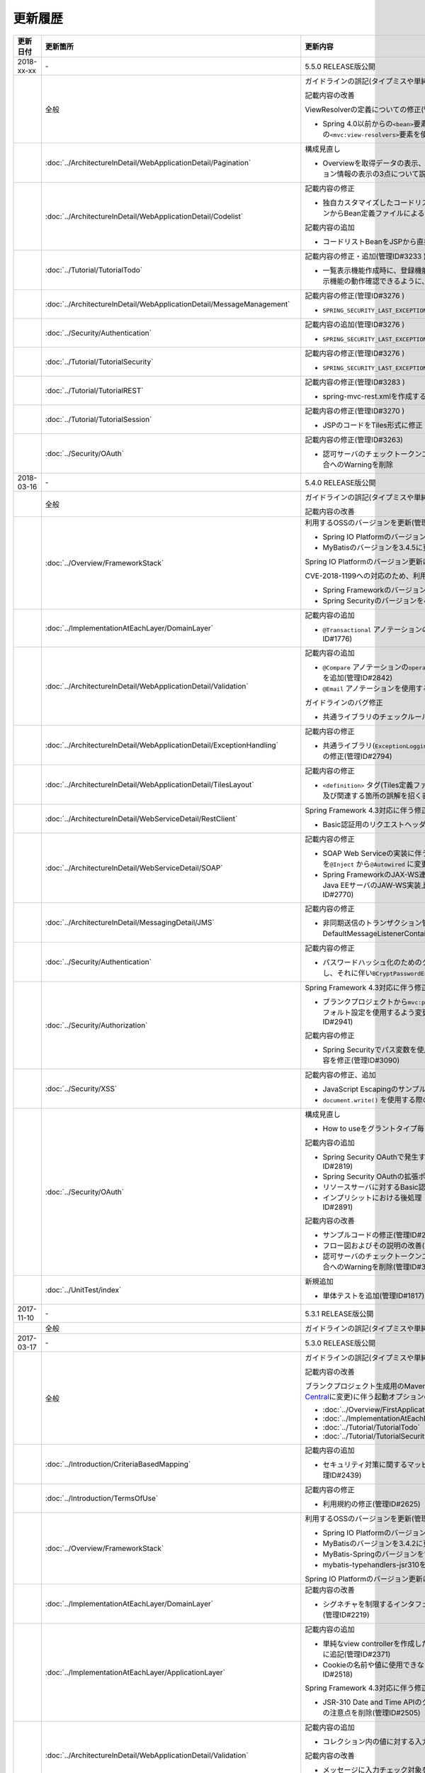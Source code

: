 更新履歴
================================================================================

.. tabularcolumns:: |p{0.15\linewidth}|p{0.25\linewidth}|p{0.60\linewidth}|
.. list-table::
    :header-rows: 1
    :widths: 15 25 60

    * - 更新日付
      - 更新箇所
      - 更新内容
    
    * - 2018-xx-xx
      - \-
      - 5.5.0 RELEASE版公開

    * -
      - 全般
      - ガイドラインの誤記(タイプミスや単純な記述ミスなど)の修正

        記載内容の改善
        
        ViewResolverの定義についての修正(管理ID#3197)

        * Spring 4.0以前からの\ ``<bean>``\要素を使用した定義方法を削除し、Spring 4.1以降の\ ``<mvc:view-resolvers>``\要素を使用した定義方法のみ解説するよう変更

    * -
      - :doc:`../ArchitectureInDetail/WebApplicationDetail/Pagination`
      - 構成見直し

        * Overviewを取得データの表示、ページネーションリンクの表示、ページネーション情報の表示の3点について説明するように変更(管理ID#3218)
      
    * -
      - :doc:`../ArchitectureInDetail/WebApplicationDetail/Codelist`
      - 記載内容の修正

        * 独自カスタマイズしたコードリストのBean定義方法を、コンポーネントスキャンからBean定義ファイルによる定義に変更(管理ID#3175 )
        
        記載内容の追加

        * コードリストBeanをJSPから直接参照する方法を追加(管理ID#3246 )

    * -
      - :doc:`../Tutorial/TutorialTodo`
      - 記載内容の修正・追加(管理ID#3233 )

        * 一覧表示機能作成時に、登録機能の一部を作成していた部分を変更し、一覧表示機能の動作確認できるように、コード例を追加
        
    * -
      - :doc:`../ArchitectureInDetail/WebApplicationDetail/MessageManagement`
      - 記載内容の修正(管理ID#3276 )

        * \ ``SPRING_SECURITY_LAST_EXCEPTION`` \ が格納されるスコープの誤記を修正
    
    * -
      - :doc:`../Security/Authentication`
      - 記載内容の追加(管理ID#3276 )

        * \ ``SPRING_SECURITY_LAST_EXCEPTION`` \ が格納されるスコープの説明を追加
    
    * -
      - :doc:`../Tutorial/TutorialSecurity`
      - 記載内容の修正(管理ID#3276 )

        * \ ``SPRING_SECURITY_LAST_EXCEPTION`` \ が格納されるスコープの誤記を修正

    * -
      - :doc:`../Tutorial/TutorialREST`
      - 記載内容の修正(管理ID#3283 )

        * spring-mvc-rest.xmlを作成する方法の説明を変更

    * -
      - :doc:`../Tutorial/TutorialSession`
      - 記載内容の修正(管理ID#3270 )

        * \ JSPのコードをTiles形式に修正

    * -
      - :doc:`../Security/OAuth`
      - 記載内容の修正(管理ID#3263)

        * 認可サーバのチェックトークンエンドポイントのURL設定が反映されない不具合へのWarningを削除

    * - 2018-03-16
      - \-
      - 5.4.0 RELEASE版公開

    * -
      - 全般
      - ガイドラインの誤記(タイプミスや単純な記述ミスなど)の修正

        記載内容の改善

    * - 
      - :doc:`../Overview/FrameworkStack`
      - 利用するOSSのバージョンを更新(管理ID#3061)

        * Spring IO PlatformのバージョンをBrussels-SR5に更新
        * MyBatisのバージョンを3.4.5に更新

        Spring IO Platformのバージョン更新に伴い利用するOSSのバージョンを更新

        CVE-2018-1199への対応のため、利用するOSSのバージョンを更新(管理ID#3300)
        
        * Spring Frameworkのバージョンを4.3.14に更新
        * Spring Securityのバージョンを4.2.4に更新

    * -
      - :doc:`../ImplementationAtEachLayer/DomainLayer`
      - 記載内容の追加

        * \ ``@Transactional`` \アノテーションの\ ``timeout`` \属性に関する記載を追加(管理ID#1776)

    * -
      - :doc:`../ArchitectureInDetail/WebApplicationDetail/Validation`
      - 記載内容の追加

        * \ ``@Compare`` \アノテーションの\ ``operator`` \属性に新たに追加された\ ``NOT_EQUAL`` \の説明を追加(管理ID#2842)

        * \ ``@Email`` \アノテーションを使用する際の注意事項を追加(管理ID#2930)

        ガイドラインのバグ修正

        * 共通ライブラリのチェックルールの拡張方法の実装例を修正(管理ID#2822)

    * -
      - :doc:`../ArchitectureInDetail/WebApplicationDetail/ExceptionHandling`
      - 記載内容の修正

        * 共通ライブラリ(\ ``ExceptionLoggingFilter`` \)の変更に伴う修正、及び既存の誤記の修正(管理ID#2794)

    * -
      - :doc:`../ArchitectureInDetail/WebApplicationDetail/TilesLayout`
      - 記載内容の修正

        * \ ``<definition>`` \タグ(Tiles定義ファイル)の\ ``name`` \属性のマッチングに関する説明、及び関連する箇所の誤解を招く表現を修正(管理ID#2717)

    * -
      - :doc:`../ArchitectureInDetail/WebServiceDetail/RestClient`
      - Spring Framework 4.3対応に伴う修正

        * Basic認証用のリクエストヘッダの設定に関する記載を変更(管理ID#2742)

    * -
      - :doc:`../ArchitectureInDetail/WebServiceDetail/SOAP`
      - 記載内容の修正

        * SOAP Web Serviceの実装に伴うインジェクションで使用するアノテーションを\ ``@Inject`` \から\ ``@Autowired`` \に変更(管理ID#2763)
        * Spring FrameworkのJAX-WS連携機能についての誤記修正と、SOAPサーバがJava EEサーバのJAW-WS実装上で動作することに伴なう注意事項の追記(管理ID#2770)

    * - 
      - :doc:`../ArchitectureInDetail/MessagingDetail/JMS`
      - 記載内容の修正

        * 非同期送信のトランザクション管理はChainedTransactionManagerではなくDefaultMessageListenerContainerで行うよう記述を修正(管理ID#2814)

    * -
      - :doc:`../Security/Authentication`
      - 記載内容の修正

        * パスワードハッシュ化のためのクラス（\ ``Pbkdf2PasswordEncoder``\ ）の説明を追記し、それに伴い\ ``BCryptPasswordEncoder``\を推奨する記述を削除(管理ID#3011)

    * -
      - :doc:`../Security/Authorization`
      - Spring Framework 4.3対応に伴う修正

        * ブランクプロジェクトから\ ``mvc:path-matching`` \の定義を削除しSpring MVCのデフォルト設定を使用するよう変更したことに伴う記載内容の修正(管理ID#2941)

        記載内容の修正

        * Spring Securityでパス変数を使用するアクセスポリシーの定義に関する記載内容を修正(管理ID#3090)

    * - 
      - :doc:`../Security/XSS`
      - 記載内容の修正、追加

        * JavaScript Escapingのサンプルソースを修正(管理ID#2531)
        * \ ``document.write()`` \を使用する際の注意事項を追加(管理ID#2531)

    * -
      - :doc:`../Security/OAuth`
      - 構成見直し

        * How to useをグラントタイプ毎に説明する章構成に変更(管理ID#2818)

        記載内容の追加

        * Spring Security OAuthで発生する例外の一覧とハンドリング方法の追加(管理ID#2819)

        * Spring Security OAuthの拡張ポイントについての説明を追加(管理ID#2820)

        * リソースサーバに対するBasic認証設定方法の追加(管理ID#2891)

        * インプリシットにおける後処理（アクセストークンクリア）の追加(管理ID#2891)

        記載内容の改善

        * サンプルコードの修正(管理ID#2891)

        * フロー図およびその説明の改善(管理ID#2891)

        * 認可サーバのチェックトークンエンドポイントのURL設定が反映されない不具合へのWarningを削除(管理ID#3263)

    * -
      - :doc:`../UnitTest/index`
      - 新規追加

        * 単体テストを追加(管理ID#1817)

    * - 2017-11-10
      - \-
      - 5.3.1 RELEASE版公開

    * -
      - 全般
      - ガイドラインの誤記(タイプミスや単純な記述ミスなど)の修正

    * - 2017-03-17
      - \-
      - 5.3.0 RELEASE版公開

    * -
      - 全般
      - ガイドラインの誤記(タイプミスや単純な記述ミスなど)の修正

        記載内容の改善

        ブランクプロジェクト生成用のMavenアーキタイプのデプロイ先変更(`Maven Central <https://search.maven.org/>`_\に変更)に伴う起動オプションの修正(管理ID#2444)

        * :doc:`../Overview/FirstApplication`
        * :doc:`../ImplementationAtEachLayer/CreateWebApplicationProject`
        * :doc:`../Tutorial/TutorialTodo`
        * :doc:`../Tutorial/TutorialSecurity`

    * -
      - :doc:`../Introduction/CriteriaBasedMapping`
      - 記載内容の追加

        * セキュリティ対策に関するマッピングにCVEによる観点をまとめた表を追加(管理ID#2439)

    * -
      - :doc:`../Introduction/TermsOfUse`
      - 記載内容の修正

        * 利用規約の修正(管理ID#2625)

    * - 
      - :doc:`../Overview/FrameworkStack`
      - 利用するOSSのバージョンを更新(管理ID#2441)

        * Spring IO PlatformのバージョンをAthens-SR2に更新
        * MyBatisのバージョンを3.4.2に更新
        * MyBatis-Springのバージョンを1.3.1に更新
        * mybatis-typehandlers-jsr310を1.0.2に更新

        Spring IO Platformのバージョン更新に伴い利用するOSSのバージョンを更新

    * - 
      - :doc:`../ImplementationAtEachLayer/DomainLayer`
      - 記載内容の改善

        * シグネチャを制限するインタフェースおよび基底クラスの実装サンプルを修正(管理ID#2219)

    * -
      - :doc:`../ImplementationAtEachLayer/ApplicationLayer`
      - 記載内容の追加

        * 単純なview controllerを作成したい場合、\ ``<mvc:view-controller>`` \を使用する様に追記(管理ID#2371)

        * Cookieの名前や値に使用できない文字が存在することの注意事項を追加(管理ID#2518)

        Spring Framework 4.3対応に伴う修正

        * JSR-310 Date and Time APIのクラスに対して、\ ``@DateTimeFormat`` \を使用する際の注意点を削除(管理ID#2505)

    * -
      - :doc:`../ArchitectureInDetail/WebApplicationDetail/Validation`
      - 記載内容の追加

        * コレクション内の値に対する入力チェック方法を追加(管理ID#407)

        記載内容の改善

        * メッセージに入力チェック対象を含める方法の説明を追加(管理ID#2002)
        * @URLによる入力チェックのチェック内容に関する記述を修正(管理ID#2260)

    * -
      - :doc:`../ArchitectureInDetail/WebApplicationDetail/ExceptionHandling`
      - Spring Framework 4.3対応に伴う修正

        * 致命的なエラーのハンドリング方法について追記(管理ID#2368)

    * -
      - :doc:`../ArchitectureInDetail/WebApplicationDetail/SessionManagement`
      - 記載内容の追加

        * セッションスコープに格納しているオブジェクトを受け取る際にリクエストパラメータのバインドを防止する方法について追記(管理ID#1293)

    * - 
      - :doc:`../ArchitectureInDetail/WebApplicationDetail/Internationalization`
      - 記載内容の追加

        * 国際化が適用されない場合の例とその対策方法を追加(管理ID#2427)

    * - 
      - :doc:`../ArchitectureInDetail/WebApplicationDetail/FileUpload`
      - 記載内容の追加

        * JBoss EAP 7.0使用時の文字化け回避方法に関する説明を追加(管理ID#2403)

    * -
      - :doc:`../ArchitectureInDetail/WebServiceDetail/REST`
      - Spring Framework 4.3対応に伴う修正

        * HEADとOPTIONSメソッドが暗黙的に用意される説明を追加(管理ID#1704)

        記載内容の追加

        * HTTPステータスコードの説明句（\ ``reason-phrase``\）の出力仕様に関する説明を追加(管理ID#2518)

    * -
      - :doc:`../ArchitectureInDetail/WebServiceDetail/RestClient`
      - Spring Framework 4.3対応に伴う修正

        * 非同期リクエストの共通処理の実装に関する説明を追加(管理ID#2369)

    * -
      - :doc:`../ArchitectureInDetail/DataAccessDetail/DataAccessMyBatis3`
      - 記載内容の変更、追加

        * JSR-310 Date and Time APIを使う場合の設定方法に関する記載を変更 (管理ID#2365)

        記載内容の追加

        * コミット時にエラーが発生した場合にロールバック処理を呼び出すための設定に関する記載を追加(管理ID#2375)

        記載内容の修正

        * BLOBとCLOBを使用する場合の実装例を修正 (管理ID#1775)
        * "Lazy Load"を実行するのタイミングを制御するオプションの説明を修正 (管理ID#2364)

    * -
      - | :doc:`../ArchitectureInDetail/DataAccessDetail/DataAccessJpa`
      - 記載内容の追記

        * PostgreSQL使用時に"nowait"句が付加されない不具合に対する注意事項を追加(管理ID#2372)

    * -
      - | :doc:`../ArchitectureInDetail/DataAccessDetail/ExclusionControl`
      - 記載内容の追記

        * PostgreSQL使用時に"nowait"句が付加されない不具合に対する注意事項を追加(管理ID#2372)

    * - 
      - :doc:`../ArchitectureInDetail/MessagingDetail/Email`
      - 記載内容の追加

        * JavaMailで発生する問題とその回避方法を追加(管理ID#2190)

    * -
      - :doc:`../Security/Authentication`
      - 記載内容の追加

        * Remember Me認証に使用するチェックボックスのvalue属性値について追記(管理ID#785)

        * \ ``<mvc:view-controller>`` \を使用する際の注意点を追記(管理ID#2371)

        記載内容の修正

        * SecureRandomの使用についての記載を修正(管理ID#2177)

    * -
      - :doc:`../Security/Authorization`
      - Spring Framework 4.3対応に伴う修正

        * \ ``AntPathMatcher``\の \ ``trimTokens``\プロパティのデフォルト値が変更されたことに伴い、\ `CVE-2016-5007 <https://pivotal.io/security/cve-2016-5007>`_\の対応方法に関する説明及び注意点を修正(管理ID#2565)

        記載内容の追加

        * 特定URLに対するアクセス制限に関するWarningを追記(管理ID#2399)

        * パス変数の使用方法の説明と使用時の注意点を追記(管理ID#2406)

        * \ ``AntPathRequestMatcher``\のパスマッチングの仕様変更に対する注意点を追記(管理ID#2428)

    * - 
      - :doc:`../Security/LinkageWithBrowser`
      - Spring Security 4.1.4対応に伴う修正

        * Content Security Policy (CSP)"に関する記載を追加(管理ID#2400)
        * HTTP Public Key Pinning (HPKP)に関する記載を追加(管理ID#2401)

    * -
      - :doc:`../Security/OAuth`
      - 新規追加

        * OAuthを追加(管理ID#2145)

    * -
      - :doc:`../Tutorial/TutorialTodo`
      - 記載内容の修正

        * JPAを利用する場合のEntityのコード例の修正 (管理ID#2476)

    * -
      - :doc:`../Appendix/Nexus`
      - Maven Centralへの移行に伴う修正

        * TERASOLUNA Server Framework for Java (5.x)のリポジトリに関する記述を削除(管理ID#2496)

    * - 2016-08-31
      - \-
      - 5.2.0 RELEASE版公開

    * -
      - 全般
      - ガイドラインの誤記(タイプミスや単純な記述ミスなど)の修正

        記載内容の改善

        章立てを全面見直し

        共通ライブラリのバージョンを5.2.0.RELEASEに更新

        記載内容の改善

    * -
      - :doc:`../Overview/FrameworkStack`
      - 記載内容の追加

        * ブランクプロジェクトの共通ライブラリ標準の組込状況を追加(管理ID#1700)
        * mybatis-typehandlers-jsr310 、jackson-datatype-jsr310をOSSスタックに追加 (管理ID#1966)
        * spring-jmsおよびその依存ライブラリをOSSスタックに追加 (管理ID#1992)

        利用するOSSのバージョン(Spring IO Platformのバージョン)を更新

        * Spring IO Platformのバージョンを2.0.6.RELEASEに更新
        * Spring Frameworkのバージョンを4.2.7.RELEASEに更新
        * Spring Securityのバージョンを4.0.4.RELEASEに更新

        Spring IO Platformのバージョン更新に伴い利用するOSSのバージョンを更新

    * -
      - :doc:`../ImplementationAtEachLayer/DomainLayer`
      - 記載内容の追加

        * MyBatis 3.3 + MyBatis-Spring 1.2 において、 @Transactinal  の  timeout  属性に指定した値は使用されない旨を追加(管理ID#1777)

    * -
      - :doc:`../ImplementationAtEachLayer/ApplicationLayer`
      - 記載内容の追加

        * HttpSessionをハンドラメソッドの引数として使用すべきでない旨を追加(管理ID#1313)
        * JSR-310 Date and Time APIを使用する際の注意点を記載 (管理ID#1991)

    * -
      - :doc:`../ArchitectureInDetail/WebApplicationDetail/Validation`
      - 記載内容の改善

        * メッセージプロパティファイルをNative to Asciiせずに直接扱う方法を追加(管理ID#994)
        * cross-field validationについて追加(管理ID#1561)
        * @DateTimeFormat  の説明を追加(管理ID#1873)
        * ValidationMessages.propertiesについての説明を修正 (管理ID#1948)
        * Method Validationを利用した入力チェックの注意事項を追加(管理ID#1998)

        記載内容の追加

        * OSコマンドインジェクションに関する記載を追加 (管理ID#1957)

    * -
      - :doc:`../ArchitectureInDetail/WebApplicationDetail/ExceptionHandling`
      - Spring Framework 4.2.7対応に伴う修正
      
        * HTTPレスポンスヘッダー出力に関する説明内容を修正(管理ID#1965)

    * -
      - :doc:`../ArchitectureInDetail/WebApplicationDetail/DoubleSubmitProtection`
      - 記載内容の追加
      
        * \ ``@TransactionTokenCheck``\アノテーションのtype属性に新たに追加された \ ``TransactionTokenType.CHECK``\の仕様、利用方法に関する記載の追加 
          (管理ID#2071)

        「How To Extend プログラマティックにトランザクショントークンのライフサイクルを管理する方法について」を削除。

        * \ ``TransactionTokenContext``\が提供していたアプリケーション向けAPIを使用した場合、
          \ ``TransactionToken``\を正しい状態に維持できなくなるなど、フレームワーク内部の挙動に影響を及ぼすような作り込みができてしまうことから、
          当該APIの非推奨化がなされた。非推奨化にあわせて該当機能の利用方法の記述を削除した。 

    * -
      - :doc:`../ArchitectureInDetail/WebApplicationDetail/Internationalization`
      - 記載内容の改善

        *   リクエストパラメータ(デフォルトのパラメータ名)の説明の位置を修正(管理ID#1354)

    * -
      - :doc:`../ArchitectureInDetail/WebApplicationDetail/FileUpload`
      - 記載内容の追加

        * \ `CVE-2016-3092 <https://cve.mitre.org/cgi-bin/cvename.cgi?name=CVE-2016-3092>`_\ (File Uploadの脆弱性)に関する注意喚起を追加(管理ID#1973)
        * ディレクトリトラバーサル攻撃に関する記載を追加 (管理ID#2010)

    * -
      - :doc:`../ArchitectureInDetail/WebApplicationDetail/HealthCheck`
      - 新規追加

        * ヘルスチェックを追加(管理ID#1698)

    * -
      - :doc:`../ArchitectureInDetail/WebServiceDetail/REST`
      - 記載内容の変更、追加

        * JSR-310 Date and Time API / Joda Timeを使う場合の設定の記述を変更 (管理ID#1966)
        * JacksonをJava SE 7環境で使用する場合の注意点を記載 (管理ID#1966)
        * JSONでJSR-310 Date and Time APIを使う場合の設定を記載 (管理ID#1966)

    * -
      - :doc:`../ArchitectureInDetail/WebServiceDetail/RestClient`
      - 記載内容の改善

        * RestClientにおけるHTTP Proxyサーバの設定を追加(管理ID#1856)

    * -
      - :doc:`../ArchitectureInDetail/WebServiceDetail/SOAP`
      - 記載内容の追加

        * SOAPクライアント起動時にSOAPサーバに接続しないオプションを追加(管理ID#1871)
        * SOAPクライアントのenvプロジェクトに関する説明の修正(管理ID#1901)
        * SOAP Webサービス例外発生時のステータスコード取得方法について追加(管理ID#2007)

    * -
      - :doc:`../ArchitectureInDetail/DataAccessDetail/DataAccessMyBatis3`
      - 記載内容の追加

        * 暫定的なWARNログ出力回避方法を削除(管理ID#1292)
        * JSR-310 Date and Time APIをMybatis3.3で使用するための設定方法を記載 (管理ID#1966)
        * MyBatisをJava SE 7環境で使用する場合の注意点を記載 (管理ID#1966)

    * -
      - :doc:`../ArchitectureInDetail/DataAccessDetail/ExclusionControl`
      - 記載内容の追加

        *  ExclusionControlにwarningメッセージを追加(管理ID#1694)

    * -
      - :doc:`../ArchitectureInDetail/GeneralFuncDetail/Logging`
      - 記載内容の追加
        
        * ID付きログメッセージを出力するための拡張方法を記載 (管理ID#1928)

    * -
      - :doc:`../ArchitectureInDetail/GeneralFuncDetail/StringProcessing`
      - 記載内容の追加

        * terasoluna-gfw-stringをdependencyに追加する例を追加(管理ID#1699)
        * @Size アノテーションの説明にサロゲートペアについての注意を追加(管理ID#1874)
        * JIS漢字\ ``U+2014``\(EM DASH)のUCS(Unicode)文字対応について記載を追加(管理ID#1914)

    * -
      - :doc:`../ArchitectureInDetail/GeneralFuncDetail/Dozer`
      - 記載内容の追加

        * JSR-310 Date and Time APIを使用する際の注意点を記載 (管理ID#1966)

    * -
      - :doc:`../ArchitectureInDetail/MessagingDetail/JMS`
      - 新規追加

        * JMSを追加(管理ID#1407)

    * -
      - :doc:`../Security/Authentication`
      - Spring Security 4.0.4対応に伴う修正

        * Spring Security 4.0.4にて authentication-failure-url の仕様が改善されたことによるコード例の修正とNoteの削除 (管理ID#1963)

    * -
      - :doc:`../Security/Authorization`
      - 記載内容の追加

        * \ `CVE-2016-5007 Spring Security / MVC Path Matching Inconsistency <https://pivotal.io/security/cve-2016-5007>`_\ の対応方法を追加 (管理ID#1976)

    * -
      - :doc:`../Security/SecureLoginDemo`
      - 記載内容の追加

        * 「セキュリティ観点での入力値チェック」を追加
        * 「監査ログ出力」を追加

    * -
      - :doc:`../Appendix/ReferenceBooks`
      - 記載内容の追加

        * 「Spring徹底入門」を参考書籍として追加(管理ID#2043)

    * - 2016-02-24
      - \-
      - 5.1.0 RELEASE版公開

    * -
      - 全般
      - ガイドラインの誤記(タイプミスや単純な記述ミスなど)の修正

        記載内容の改善

    * -
      - :doc:`index`
      - 記載内容の追加

        * ガイドラインに記載している内容の動作検証環境に関する記載を追加

    * -
      - :doc:`../Overview/FrameworkStack`
      - 利用するOSSのバージョン(Spring IO Platformのバージョン)を更新

        * Spring IO Platformのバージョンを2.0.1.RELEASEに更新
        * Spring Frameworkのバージョンを4.2.4.RELEASEに更新
        * Spring Securityのバージョンを4.0.3.RELEASEに更新

        Spring IO Platformのバージョン更新に伴い利用するOSSのバージョンを更新

        * 使用するOSSのバージョンを更新。更新内容は、\ `version 5.1.0の移行ガイド <https://github.com/terasolunaorg/terasoluna-gfw/wiki/Migration-Guide-5.1.0_ja#step-1-update-dependency-libraries>`_\ を参照されたい。

        新規プロジェクト追加

        * \ ``terasoluna-gfw-string``\ 、\ ``terasoluna-gfw-codepoints``\ 、\ ``terasoluna-gfw-validator``\ 、\ ``terasoluna-gfw-web-jsp``\ プロジェクトの説明を追加。

        共通ライブラリの新機能追加

        \ ``terasoluna-gfw-string``\ 
         * 半角全角変換

        \ ``terasoluna-gfw-codepoints``\
         * コードポイントチェック
         * コードポイントチェック用Bean Validation制約アノテーション

        \ ``terasoluna-gfw-validator``\
         * バイト長チェック用Bean Validation制約アノテーション
         * フィールド値比較相関チェック用Bean Validation制約アノテーション

    * -
      - :doc:`../Overview/FirstApplication`
      - 記述内容の改善

        *  Spring Security 4 対応に伴うサンプルソースの修正 (管理ID#1519)

         * \ ``AuthenticationPrincipalArgumentResolver``\のパッケージ変更

    * -
      - :doc:`../Tutorial/TutorialTodo`
      - Spring Security 4 対応に伴う修正

        *  Spring Security 4 対応に伴うソースの修正 (管理ID#1519)

         * \ ``AuthenticationPrincipalArgumentResolver``\のパッケージ変更
         *  デフォルトでtrueになる仕様のため、サンプルソースから\ ``<use-expressions="true">``\を削除

    * -
      - :doc:`../ImplementationAtEachLayer/CreateWebApplicationProject`
      - 記述内容の改善

        *  オフライン環境上でmvnコマンドを利用する方法を追加(管理ID#1197)

    * -
      - :doc:`../ImplementationAtEachLayer/ApplicationLayer`
      - 記述内容の改善

        *  EL関数を用いたリクエストURL作成方法について追加(管理ID#632)

    * -
      - :doc:`../ArchitectureInDetail/DataAccessDetail/DataAccessCommon`
      - 記載内容の追加

        *  \ ``Log4jdbcProxyDataSource``\のオーバヘッドに対する注意点を追加(管理ID#1471)
    * -
      - :doc:`../ArchitectureInDetail/DataAccessDetail/DataAccessMyBatis3`
      - MyBatis 3.3 対応に伴う記載内容の追加

        *  \ ``defaultFetchSize``\の設定方法を追加(管理ID#965)
        * 遅延読み込み時のデフォルトが \ ``JAVASSIST``\に変更されている点を追加(管理ID#1384)
        * \ ``ResultHandler``\にGenericsを付与したサンプルコードに修正(管理ID#1384)
        * 新規追加された\ ``@Flush``\アノテーションを利用したソース例、及び注意点を追加(管理ID#915)

    * -
      - :doc:`../ArchitectureInDetail/DataAccessDetail/DataAccessJpa`
      - ガイドラインのバグ修正

        *  Like条件を使用するユーティリティを適切に修正(管理ID#1464)
        *  JPQLにおける真偽値の不適切な実装を修正(管理ID#1525)
        *  ページネーションの不適切な実装を修正(管理ID#1463)
        *  \ ``DateTimeProvider``\を実装したサンプルコードの不適切な実装を修正(管理ID#1327)
        *  共通Repositoryインタフェースの実装クラスのインスタンスを生成するためのFactoryクラスにおいて不適切な実装を修正(管理ID#1327)

        記載内容の改善

        *  \ ``hibernate.hbm2ddl.auto``\のデフォルト値を修正(管理ID#1282)

    * -
      - :doc:`../ArchitectureInDetail/WebApplicationDetail/Validation`
      - 記述内容の改善

        *  MethodValidationに対する記述を追加(管理ID#708)

    * -
      - :doc:`../ArchitectureInDetail/GeneralFuncDetail/Logging`
      - 記述内容の改善

        * Logbackの設定に\ ``ServiceLoader``\の仕組みを利用した記述の追加(管理ID#1275)
        * Spring Security 4 対応に伴うサンプルソースの修正 (管理ID#1519)

         * デフォルトでtrueになる仕様のため、サンプルソースから\ ``<use-expressions="true">``\を削除

    * -
      - :doc:`../ArchitectureInDetail/WebApplicationDetail/SessionManagement`
      - 記述内容の改善

        *  SpEL式を用いたセッションスコープ参照の記述を追加(管理ID#1306)

    * -
      - :doc:`../ArchitectureInDetail/WebApplicationDetail/Internationalization`
      - 記述内容の改善

        *  JSPに適切にロケールを反映させるための記述を追加(管理ID#1439)
        *  \ ``SessionLocalResolver``\の\ ``defaultLocale``\の説明を修正(管理ID#686)

    * -
      - :doc:`../ArchitectureInDetail/WebApplicationDetail/Codelist`
      - 記載内容の追加

        *  JdbcCodeListに\ ``JdbcTemplate``\を指定するパターンを推奨とする記述を追加(管理ID#501)

    * -
      - :doc:`../ArchitectureInDetail/WebServiceDetail/REST`
      - 記述内容の改善

        *  \ ``Jackson2ObjectMapperFactoryBean``\を利用したObjectMapper作成を追加(管理ID#1022)
        *  REST APIアプリケーションのドメイン層の実装にMyBatis3を前提とした形に修正 (管理ID#1323)

    * -
      - :doc:`../ArchitectureInDetail/WebServiceDetail/RestClient`
      - 新規追加

        *  RESTクライアント（HTTPクライアント）を追加(管理ID#1307)

    * -
      - :doc:`../ArchitectureInDetail/WebServiceDetail/SOAP`
      - 新規追加

        *  SOAP Web Service（サーバ/クライアント）を追加(管理ID#1340)

    * -
      - :doc:`../ArchitectureInDetail/WebApplicationDetail/FileUpload`
      - 記述内容の改善

        * アップロード処理の基本フロー、及びその説明をSpringの\ ``MultipartFilter``\を用いた記述に修正 (管理ID#193)
        * セキュリティ上の問題や、APサーバによって動作が異なる等の課題があるため、「クエリパラメータでCSRFトークンを送る方法」を削除。
          ファイルアップロードの許容サイズを超過した場合、一部APサーバでCSRFトークンチェックが正しく行われない注意点を追加(管理ID#1602)


    * -
      - :doc:`../ArchitectureInDetail/WebApplicationDetail/FileDownload`
      - Spring Framework 4.2対応に伴う記載内容の追加

        *  xlsx形式を操作する\ ``AbstractXlsxView``\の追加\(管理ID#996)

        記述内容の改善

        * iTextの仕様変更のため、\ ``com.lowagie:itext:4.2.1``\を利用したソース例を\ ``com.lowagie:itext:2.1.7``\を利用する形に修正

    * -
      - :doc:`../ArchitectureInDetail/MessagingDetail/Email`
      - 新規追加

        *  E-mail送信(SMTP)を追加(管理ID#1165)

    * -
      - :doc:`../ArchitectureInDetail/GeneralFuncDetail/DateAndTime`
      - 新規追加

        *  日付操作(JSR-310 Date and Time API)を追加(管理ID#1450)

    * -
      - :doc:`../ArchitectureInDetail/GeneralFuncDetail/JodaTime`
      - 記載内容の改善・追加

        *  タイムゾーンを利用しない年月日を扱うサンプルコードのオブジェクトを\ ``LocalDate``\に修正(管理ID#1283)
        *  Java8未満のバージョンで和暦を扱う方法を追加(管理ID#1450)

    * -
      - :doc:`../ArchitectureInDetail/GeneralFuncDetail/StringProcessing`
      - 新規追加

        *  文字列処理を追加(管理ID#1451)

    * -
      - :doc:`../Security/index`
      - 構成見直し

        * \ ``パスワードハッシュ化``\は、:doc:`../Security/Authentication` に移動
        * :doc:`../Security/Authentication` から、セッション管理の項目を :doc:`../Security/SessionManagement` として独立

    * -
      - :doc:`../Security/SpringSecurity`
      - Spring Security 4 対応に伴う修正

        * 全記述の再編

         *  \ ``spring-security-testの紹介``\
         *  デフォルトでtrueになる仕様のため、サンプルソースから\ ``<use-expressions="true">``\を削除
         * \ ``RedirectAuthenticationHandler``\非推奨化に伴う説明の削除

    * -
      - :doc:`../Tutorial/TutorialSecurity`
      - Spring Security 4 対応に伴う修正

        * チュートリアルのソースをSpring Security 4 に対応した形に修正 (管理ID#1519)

    * -
      - :doc:`../Security/Authentication`
      - Spring Security 4 対応に伴う修正 (管理ID#1519)

        * 全記述の再編

         *  \ ``auto-config="true"``\の削除
         * 認証イベントリスナを\ ``@org.springframework.context.event.EventListener``\に修正
         *  \ ``AuthenticationPrincipal``\のパッケージを修正
         *  デフォルトでプレフィックスが付与されるため、サンプルソースから\ ``ROLE_``\プレフィックスの削除

    * -
      - :doc:`../Security/Authorization`
      - Spring Security 4 対応に伴う修正 (管理ID#1519)

        * 全記述の再編

         *  デフォルトでプレフィックスが付与されるため、サンプルソースから\ ``ROLE_``\プレフィックスの削除
         *  デフォルトでtrueになる仕様のため、サンプルソースから\ ``<use-expressions="true">``\を削除
         *  \ ``@PreAuthorize``\の定義例追加

    * -
      - :doc:`../Security/CSRF`
      - Spring Security 4 対応に伴う修正

        * 全記述の再編

         * CSRF無効化の設定を修正\ ``<sec:csrf disabled="true"/>``\

        * 記述内容の改善

         * マルチパートリクエストに関する項目を :doc:`../ArchitectureInDetail/WebApplicationDetail/FileUpload` に移動 (管理ID#1602)

    * -
      - :doc:`../Security/Encryption`
      - 新規追加

        * 暗号化ガイドラインの追加 (管理ID#1106)

    * -
      - :doc:`../Security/SecureLoginDemo`
      - 新規追加

        *  代表的なセキュリティ要件の実装例を追加(管理ID#1604)

    * -
      - :doc:`../Tutorial/TutorialSession`
      - 新規追加

        *  セッションチュートリアルを追加(管理ID#1599)

    * -
      - :doc:`../Tutorial/TutorialREST`
      - Spring Security 4 対応に伴う修正

        *  Spring Security 4 対応に伴うソースの修正 (管理ID#1519)

         * CSRF無効化の設定を修正\ ``<sec:csrf disabled="true"/>``\
         *  デフォルトでtrueになる仕様のため、サンプルソースから\ ``<use-expressions="true">``\を削除

    * - 2015-08-05
      - \-
      - 5.0.1 RELEASE版公開

    * -
      - 全般
      - ガイドラインの誤記(タイプミスや単純な記述ミスなど)の修正

        記載内容の改善

        アプリケーションサーバに関する記載内容の修正

        * Resinに関する記載を削除
        * リファレンスページへのリンクを最新化
    * -
      - :doc:`index`
      - 記載内容の追加

        * ガイドラインに記載している内容の動作検証環境に関する記載を追加
    * -
      - :doc:`../Overview/FrameworkStack`
      - セキュリティ脆弱性対応に伴い利用するOSSのバージョン(Spring IO Platformのバージョン)を更新

        * Spring IO Platformのバージョンを1.1.3.RELEASEに更新
        * Spring Frameworkのバージョンを4.1.7.RELEASEに更新 (\ `CVE-2015-3192 <http://pivotal.io/security/cve-2015-3192>`_\ )
        * JSTLのバージョンを1.2.5に更新 (\ `CVE-2015-0254 <http://cve.mitre.org/cgi-bin/cvename.cgi?name=CVE-2015-0254>`_\ )

        Spring IO Platformのバージョン更新に伴い利用するOSSのバージョンを更新

        * 使用するOSSのバージョンを更新。更新内容は、\ `version 5.0.1の移行ガイド <https://github.com/terasolunaorg/terasoluna-gfw/wiki/Migration-Guide-5.0.1_ja#step-1-update-dependency-libraries>`_\ を参照されたい。

        記載内容の改善 (管理ID#1148)

        * \ ``terasoluna-gfw-recommended-dependencies``\ 、\ ``terasoluna-gfw-recommended-web-dependencies``\ 、\ ``terasoluna-gfw-parent``\ プロジェクトの説明を追加。
        * プロジェクトの説明を修正。
        * プロジェクト間の依存関係を示す図を追加。
    * -
      - :doc:`../ImplementationAtEachLayer/CreateWebApplicationProject`
      - 記載内容の追加

        * warファイルのビルド方法を追加 (管理ID#1146)
    * -
      - :doc:`../ArchitectureInDetail/DataAccessDetail/DataAccessCommon`
      - 記載内容の追加

        * データソース切り替え機能の説明を追加 (管理ID#1071)
    * -
      - :doc:`../ArchitectureInDetail/DataAccessDetail/DataAccessMyBatis3`
      - ガイドラインのバグ修正

        * バッチ実行のタイミングに関する説明を修正 (管理ID#903)
    * -
      - :doc:`../ArchitectureInDetail/GeneralFuncDetail/Logging`
      - 記載内容の改善

        * \ ``<logger>``\ タグの\ ``additivity``\ 属性に関する説明を追加 (管理ID#977)
    * -
      - :doc:`../ArchitectureInDetail/WebApplicationDetail/SessionManagement`
      - 記載内容の改善

        * セッションスコープのBeanの定義方法に関する説明を修正 (管理ID#1082)
    * -
      - :doc:`../ArchitectureInDetail/WebApplicationDetail/DoubleSubmitProtection`
      - 記載内容の追加

        * レスポンスをキャッシュしないように設定している時のトランザクショントークンチェックの動作を補足 (管理ID#1260)
    * -
      - :doc:`../ArchitectureInDetail/WebApplicationDetail/Codelist`
      - 記載内容の追加

        * コード名の表示方法を追加 (管理ID#1109)
    * -
      - | :doc:`../ArchitectureInDetail/WebApplicationDetail/Ajax`
        | :doc:`../ArchitectureInDetail/WebServiceDetail/REST`
      - \ `CVE-2015-3192 <http://pivotal.io/security/cve-2015-3192>`_\ (XMLの脆弱性)に関する注意喚起を追加

        * StAX(Streaming API for XML)を使用する際の注意事項を追加 (管理ID#1211)
    * -
      - | :doc:`../ArchitectureInDetail/WebApplicationDetail/Pagination`
        | :doc:`../ArchitectureInDetail/WebApplicationDetail/TagLibAndELFunctions`
      - 共通ライブラリのバグ改修に伴う修正

        * 共通ライブラリのバグ改修(\ `terasoluna-gfw#297 <https://github.com/terasolunaorg/terasoluna-gfw/issues/297>`_\)に伴い、\ ``f:query``\ の仕様に関する説明を修正 (管理ID#1244)
    * -
      - :doc:`../Security/Authentication`
      - 記載内容の改善

        * \ ``ExceptionMappingAuthenticationFailureHandler``\ の親クラスのプロパティの扱いに関する注意点を追加 (管理ID#812)
        * \ ``AbstractAuthenticationProcessingFilter``\ の\ ``requiresAuthenticationRequestMatcher``\ プロパティの設定例を修正 (管理ID#1110)
    * -
      - :doc:`../Security/Authorization`
      - ガイドラインのバグ修正

        * \ ``<sec:authorize>``\ タグ(JSPタグライブラリ)の\ ``access``\ 属性の設定例を修正 (管理ID#1003)
    * -
      - 環境依存性の排除
      - 記載内容の追加

        * Tomcat8使用時の外部クラスパス(Tomcat7の\ ``VirtualWebappLoader``\ の代替機能)の適用方法を追加 (管理ID#1081)
    * - 2015-06-12
      - 全般
      - 5.0.0 RELEASE英語版公開
    * - 2015-03-06
      - :doc:`../ArchitectureInDetail/WebServiceDetail/REST`
      - ガイドラインのバグ修正

        * 例外ハンドリング用のサンプルコード(\ ``NullPointerException``\ が発生するコードが含まれている問題)を修正 (管理ID#918)
    * -
      - :doc:`../Tutorial/TutorialREST`
      - ガイドラインのバグ修正

        * 例外ハンドリングの処理で\ ``NullPointerException``\ が発生する問題を修正 (管理ID#918)
    * - 2015-02-23
      - \-
      - 5.0.0 RELEASE版公開

    * -
      - 全般
      - ガイドラインの誤記(タイプミスや単純な記述ミスなど)の修正

        記載内容の改善

        新規追加

        * :doc:`../ImplementationAtEachLayer/CreateWebApplicationProject`
        * :doc:`../ArchitectureInDetail/DataAccessDetail/DataAccessMyBatis3`
        * :doc:`../ArchitectureInDetail/WebApplicationDetail/TagLibAndELFunctions`
        * :doc:`../Appendix/Lombok`

        version 5.0.0対応に伴う更新

        * MyBatis2の説明を削除
    * -
      - :doc:`../Overview/FrameworkStack`
      - Spring IO Platform対応

        * 一部のライブラリを除き、推奨ライブラリの管理をSpring IO Platformに委譲する構成に変更した旨を追加。

        OSSバージョンの更新

        * 使用するOSSのバージョンを更新。更新内容は、\ `version 5.0.0の移行ガイド <https://github.com/terasolunaorg/terasoluna-gfw/wiki/Migration-Guide-5.0.0_ja#step-1-update-dependency-libraries>`_\ を参照されたい。

    * -
      - :doc:`../Overview/FirstApplication`
      - version 5.0.0対応に伴う更新

        * Spring Framework 4.1の適用。
        * ドキュメント上の構成の見直し。
    * -
      - :doc:`../Overview/ApplicationLayering`
      - 英語翻訳のバグ修正

        * ドメイン層と他の層との関係に関する翻訳ミスを修正 (管理ID#364)
    * -
      - :doc:`../Tutorial/TutorialTodo`
      - version 5.0.0対応に伴う更新

        * Spring Framework 4.1の適用。
        * インフラストラクチャ層としてMyBatis3をサポート。
        * ドキュメント上の構成の見直し。
    * -
      - :doc:`../ImplementationAtEachLayer/CreateWebApplicationProject`
      - 新規追加

        * マルチプロジェクト構成のプロジェクト作成方法を追加。
    * -
      - :doc:`../ImplementationAtEachLayer/DomainLayer`
      - Spring Framework 4.1対応に伴う修正

        * JTA 1.2の\ ``@Transactional``\ の扱いに関する記載を追加 (管理ID#562)
        * JPA(Hibernate実装)使用時の\ ``@Transactional(readOnly = true)``\ の扱い関する説明を修正。
          \ `SPR-8959 <https://jira.spring.io/browse/SPR-8959>`_\ (Spring Framework 4.1以降)の対応により、
          JDBCドライバに対して「読み取り専用のトランザクション」として扱うように指示できるように改善された。

        記載内容の追加

        * 「読み取り専用のトランザクション」が有効にならないケースに関する注意点を追加。
          追加内容の詳細は、(管理ID#861)
    * -
      - :doc:`../ImplementationAtEachLayer/InfrastructureLayer`
      - MyBatis3対応に伴う修正

        * RepositoryImplの実装としてMyBatis3の仕組みを利用する方法を追加。
    * -
      - :doc:`../ImplementationAtEachLayer/ApplicationLayer`
      - Spring Framework 4.1対応に伴う修正

        * \ ``@ControllerAdvice``\ に追加された属性(適用対象をControllerで絞り込むための属性)に関する説明を追加 (管理ID#549)
        * \ ``<mvc:view-resolvers>``\ に関する説明を追加 (管理ID#609)
    * -
      - :doc:`../ArchitectureInDetail/DataAccessDetail/DataAccessCommon`
      - 共通ライブラリのバグ改修に伴う修正

        * 共通ライブラリのバグ改修(\ `terasoluna-gfw#78 <https://github.com/terasolunaorg/terasoluna-gfw/issues/78>`_\)に伴い、全角文字のワイルドカード文字("\ ``％``\" , "\ ``＿``\" )\ の扱いに関する説明を追加 (管理ID#712)

        Spring Framework 4.1対応に伴う修正

        * JPA(Hibernate実装)の悲観ロックエラーがSpring Frameworkの\ ``PessimisticLockingFailureException``\ に変換されない問題に関する記載を削除。
          この問題は、\ `SPR-10815 <https://jira.spring.io/browse/SPR-10815>`_\ (Spring Framework 4.0以降)で解決済みである。

        Apache Commons DBCP 2.0対応に伴う修正

        * Apache Commons DBCP 2.0用のコンポーネントを使用するようにサンプルコード及び説明を変更。
    * -
      - :doc:`../ArchitectureInDetail/DataAccessDetail/DataAccessMyBatis3`
      - 新規追加

        * O/R MapperとしてMyBatis3を使用してインフラストラクチャ層を実装する方法を追加。
    * -
      - :doc:`../ArchitectureInDetail/DataAccessDetail/ExclusionControl`
      - ガイドラインのバグ修正

        * ロングトランザクションの楽観ロックのサンプルコード(レコードが取得できない時の処理)の修正 (管理ID#450)

        Spring Framework 4.1対応に伴う修正

        * JPA(Hibernate実装)の悲観ロックエラーがSpring Frameworkの\ ``PessimisticLockingFailureException``\ に変換されない問題に関する記載を削除。
          この問題は、\ `SPR-10815 <https://jira.spring.io/browse/SPR-10815>`_\ (Spring Framework 4.0以降)で解決済みである。

        MyBatis3対応に伴う修正

        * MyBatis3使用時の排他制御の実装方法を追加。
    * -
      - :doc:`../ArchitectureInDetail/WebApplicationDetail/Validation`
      - ガイドラインのバグ修正

        * \ ``@GroupSequence``\ の説明を修正 (管理ID#296)

        共通ライブラリのバグ改修に伴う修正

        * 共通ライブラリのバグ改修(\ `terasoluna-gfw#256 <https://github.com/terasolunaorg/terasoluna-gfw/issues/256>`_\)に伴い、\ ``ValidationMessages.properties``\ に関する注意点を追加 (管理ID#766)

        記載内容の追加

        * Spring Validatorを使用した相関項目チェック時に、Bean ValidationのGroup Validationの仕組みと連携する方法を追加。
          追加内容の詳細は、(管理ID#320)

        Bean Validation 1.1(Hibernate Validator 5.1)対応に伴う修正

        * \ ``@DecimalMin``\ と\ ``@DecimalMax``\ の\ ``inclusive``\ 属性の説明を追加。
        * Expression Languageに関する記載を追加。
        * Bean Validation 1.1から非推奨になったAPIについて記載。
        * Hibernate Validator 5.1.xの\ ``ValidationMessages.properties``\ に関するバグ(\ `HV-881 <https://hibernate.atlassian.net/browse/HV-881>`_\ )に関する記載と回避方法を追加。
    * -
      - :doc:`../ArchitectureInDetail/WebApplicationDetail/ExceptionHandling`
      - 記載内容の追加

        * 513バイトより小さいサイズのエラーレスポンスを返すとInternet Explorerで簡易エラーページが表示される可能性がある旨の説明を追加。
          追加内容の詳細は、(管理ID#189)

        Spring Framework 4.1対応に伴う修正

        * JPA(Hibernate実装)の悲観ロックエラーがSpring Frameworkの\ ``PessimisticLockingFailureException``\ に変換されない問題に関する記載を削除。
          この問題は、\ `SPR-10815 <https://jira.spring.io/browse/SPR-10815>`_\ (Spring Framework 4.0以降)で解決済みである。
    * -
      - :doc:`../ArchitectureInDetail/WebApplicationDetail/SessionManagement`
      - Spring Security 3.2対応に伴う修正

        * POSTリクエスト時にセッションタイムアウトではなくCSRFトークンエラーが発生する問題(\ `SEC-2422 <https://jira.springsource.org/browse/SEC-2422>`_\ )に関する記載を削除。
          Spring Security 3.2の正式版ではセッションタイムアウトを検知できる仕組みが組み込まれており、問題が解消されている。
    * -
      - :doc:`../ArchitectureInDetail/WebApplicationDetail/MessageManagement`
      - 共通ライブラリの変更内容の反映

        * 共通ライブラリの改善(\ `terasoluna-gfw#24 <https://github.com/terasolunaorg/terasoluna-gfw/issues/24>`_\)に伴い、新たに追加したメッセージタイプ(warning)と非推奨にしたメッセージタイプ(warn)に関する説明を追加 (管理ID#74)
    * -
      - :doc:`../ArchitectureInDetail/WebApplicationDetail/Pagination`
      - 共通ライブラリの変更内容の反映

        * 共通ライブラリの改善(\ `terasoluna-gfw#13 <https://github.com/terasolunaorg/terasoluna-gfw/issues/13>`_\)に伴い、active状態のページリンクの説明を変更 (管理ID#699)
        * 共通ライブラリの改善(\ `terasoluna-gfw#14 <https://github.com/terasolunaorg/terasoluna-gfw/issues/14>`_\)に伴い、disabled状態のページリンクの説明を変更 (管理ID#700)

        Spring Data Common 1.9対応に伴う修正

        * バージョンアップに伴い、API仕様が変更されているクラス(\ ``Page``\ インタフェースなど)に対する注意点を追加。
    * -
      - :doc:`../ArchitectureInDetail/WebApplicationDetail/Codelist`
      - 共通ライブラリのバグ改修に伴う修正

        * 共通ライブラリのバグ改修(\ `terasoluna-gfw#16 <https://github.com/terasolunaorg/terasoluna-gfw/issues/16>`_\)に伴い、\ ``ExistInCodeList`` のメッセージキーを変更とバージョンアップ時の注意点を追加 (管理ID#638)
        * 共通ライブラリのバグ改修(\ `terasoluna-gfw#256 <https://github.com/terasolunaorg/terasoluna-gfw/issues/256>`_\)に伴い、\ ``@ExistInCodeList``\ のメッセージ定義に関する注意点を追加 (管理ID#766)

        共通ライブラリの変更内容の反映

        * 共通ライブラリの機能追加(\ `terasoluna-gfw#25 <https://github.com/terasolunaorg/terasoluna-gfw/issues/25>`_\)に伴い、\ ``EnumCodeList``\ クラスの使用方法を追加。
    * -
      - :doc:`../ArchitectureInDetail/WebApplicationDetail/Ajax`
      - Spring Security 3.2対応に伴う修正

        * CSRF対策のサンプルコード(CSRF対策用の\ ``<meta>``\ タグの生成方法)を変更。

        Jackson 2.4対応に伴う修正

        * Jackson 2.4用のコンポーネントを使用するようにサンプルコード及び説明を変更。
    * -
      - :doc:`../ArchitectureInDetail/WebServiceDetail/REST`
      - 記載内容の改善

        * Locationヘッダやハイパーメディアリンクに設定するURLを組み立てる方法を改善。
          改善内容の詳細は、(管理ID#374)

        Spring Framework 4.1対応に伴う修正

        * \ ``@RestController``\ に関する説明を追加 (管理ID#560)
        * ビルダースタイルのAPIを使用して\ ``ResponseEntity``\ を生成するようにサンプルコードを変更。

        Jackson 2.4対応に伴う修正

        * Jackson 2.4用のコンポーネントを使用するようにサンプルコード及び説明を変更。

        Spring Data Common 1.9対応に伴う修正

        * バージョンアップに伴い、API仕様が変更されているクラス(\ ``Page``\ インタフェースなど)に対する注意点を追加。
    * -
      - :doc:`../ArchitectureInDetail/WebApplicationDetail/FileUpload`
      - ガイドラインのバグ修正

        * \ `CVE-2014-0050 <http://cve.mitre.org/cgi-bin/cvename.cgi?name=CVE-2014-0050>`_\ (File Uploadの脆弱性)が解決されたApache Commons FileUploadのバージョンを修正 (管理ID#846)

        記載内容の追加

        * 一部のアプリケーションサーバでServlet 3のファイルアップロード機能が文字化けする問題があるため、この事象の回避策としてApache Commons FileUploadを使用する方法を追加。
          追加内容の詳細は、(管理ID#778)
    * -
      - :doc:`../ArchitectureInDetail/GeneralFuncDetail/SystemDate`
      - 共通ライブラリの変更内容の反映

        * 共通ライブラリの改善(\ `terasoluna-gfw#224 <https://github.com/terasolunaorg/terasoluna-gfw/issues/224>`_\)に伴い、ドキュメント内の構成とパッケージ名及びクラス名を変更 (管理ID#701)
    * -
      - :doc:`../ArchitectureInDetail/WebApplicationDetail/TilesLayout`
      - Tiles 3.0対応に伴う修正

        * Tiles 3.0用のコンポーネントを使用するように設定例及び説明を変更。

        Spring Framework 4.1対応に伴う修正

        * \ ``<mvc:view-resolvers>``\ 、\ ``<mvc:tiles>``\ 、\ ``<mvc:definitions>``\ に関する説明を追加 (管理ID#609)
    * -
      - :doc:`../ArchitectureInDetail/GeneralFuncDetail/JodaTime`
      - 記載内容の追加

        * \ ``LocalDateTime``\ の使い方を追加。
          追加内容の詳細は、(管理ID#584)

        Joda Time 2.5対応に伴う修正

        * バージョンアップに伴い\ ``DateMidnight``\ クラスが非推奨になったため、指定日の開始時刻(0:00:00.000)の取得方法を変更。
    * -
      - :doc:`../Security/SpringSecurity`
      - Spring Security 3.2対応に伴う修正

        * Appendixに「セキュアなHTTPヘッダー付与の設定」を追加。
    * -
      - :doc:`../Tutorial/TutorialSecurity`
      - version 5.0.0対応に伴う更新

        * インフラストラクチャ層としてMyBatis3を使用するように変更。
        * Spring Framework 4.1対応の適用。
        * Spring Security 3.2対応の適用。
        * ドキュメント上の構成の見直し。
    * -
      - :doc:`../Security/Authentication`
      - ガイドラインのバグ修正

        * \ ``<form-login>``\ 、\ ``<logout>``\ 、\ ``<session-management>``\ タグの説明不備や説明不足の修正 (管理ID#754)
        * AuthenticationFilterの拡張方法を示すサンプルコードの修正(セッション・フィクセーション攻撃対策やCSRF対策を有効にするための設定を追加) (管理ID#765)

        Spring Security 3.2対応に伴う修正

        * CSRF対策を有効にしている際のログアウト方法に関する注意点を追加。
        * Controllerから\ ``UserDetails``\ (認証ユーザ情報クラス)にアクセスする方法として、\ ``@AuthenticationPrincipal``\ の説明を追加。
        * \ ``<sec:session-management>``\ の\ ``session-fixation-protection``\ 属性のパラメータとして、\ ``changeSessionId``\ の説明を追加。
        * セッションタイムアウトの検出方法と注意点を追加。
        * 同一ユーザの同時セッション数制御(Concurrent Session Control)を有効にするための設定方法を変更(\ ``<sec:concurrency-control>``\ を使用するように変更)。
        * 同一ユーザの同時セッション数制御関連のクラスが非推奨になり別のクラスが提供されている旨を追加。
    * -
      - :doc:`../Security/CSRF`
      - Spring Security 3.2対応に伴う修正

        * version 1.0.xの共通ライブラリに同封していたSpring Security 3.2.0(正式リリース前の暫定バージョン)のCSRF対策用コンポーネントに関する記載を削除。
        * CSRF対策を有効にするための設定方法をSpring Security 3.2の正式な作法(\ ``<sec:csrf>``\ を使用する方法)に変更。
        * CSRF対策用のJSPタグライブラリ(\ ``<sec:csrfInput>``\ と\ ``<sec:csrfMetaTags>``\ )に関する記載を追加。
        * CSRF対策を有効にしている時のセッションタイムアウトの検出方法と注意点を追加。

        Spring Framework 4.1対応に伴う修正

        * \ ``<form:form>``\ を使用した際に、CSRFトークンがhiddenとして出力される条件に関する記載を変更。
    * -
      - :doc:`../Tutorial/TutorialREST`
      - 記載内容の改善

        * \ :doc:`../Tutorial/TutorialTodo`\ で作成したプロジェクトにREST APIを追加する手順にすることで、特定のインフラストラクチャ層(O/R Mapper)に依存しない内容に変更 (管理ID#325)

        version 5.0.0対応に伴う更新

        * Spring Framework 4.1対応の適用。
        * Spring Security 3.2対応の適用。
        * Jackson 2.4対応の適用。
    * -
      - ブランクプロジェクトから新規プロジェクトの作成
      - 記載内容の改善

        * マルチプロジェクト構成のプロジェクト作成方法をサポート。
        * シングルプロジェクト構成のプロジェクト作成方法を最新化。
    * -
      - :doc:`../ArchitectureInDetail/WebApplicationDetail/TagLibAndELFunctions`
      - 新規追加

        * 共通ライブラリから提供しているJSPタグライブラリとEL関数の説明を追加。
    * -
      - :doc:`../Appendix/Lombok`
      - 新規追加

        * Lombokを使用したボイラープレートコードの排除方法の説明を追加。
    * -
      - 英語版
      - 以下の英語版を追加

        * :doc:`../ImplementationAtEachLayer/CreateWebApplicationProject`
        * :doc:`../ArchitectureInDetail/DataAccessDetail/DataAccessCommon`
        * :doc:`../ArchitectureInDetail/DataAccessDetail/DataAccessJpa`
        * :doc:`../ArchitectureInDetail/DataAccessDetail/DataAccessMyBatis3`
        * :doc:`../ArchitectureInDetail/DataAccessDetail/ExclusionControl`
        * :doc:`../ArchitectureInDetail/GeneralFuncDetail/Logging`
        * :doc:`../ArchitectureInDetail/GeneralFuncDetail/PropertyManagement`
        * :doc:`../ArchitectureInDetail/WebApplicationDetail/Pagination`
        * :doc:`../ArchitectureInDetail/WebApplicationDetail/DoubleSubmitProtection`
        * :doc:`../ArchitectureInDetail/WebApplicationDetail/Internationalization`
        * :doc:`../ArchitectureInDetail/WebApplicationDetail/Codelist`
        * :doc:`../ArchitectureInDetail/WebApplicationDetail/Ajax`
        * :doc:`../ArchitectureInDetail/WebServiceDetail/REST`
        * :doc:`../ArchitectureInDetail/WebApplicationDetail/FileUpload`
        * :doc:`../ArchitectureInDetail/WebApplicationDetail/FileDownload`
        * :doc:`../ArchitectureInDetail/WebApplicationDetail/TilesLayout`
        * :doc:`../ArchitectureInDetail/GeneralFuncDetail/SystemDate`
        * :doc:`../ArchitectureInDetail/GeneralFuncDetail/Dozer`
        * :doc:`../Security/SpringSecurity`
        * :doc:`../Security/Authentication`
        * :doc:`../Security/Authorization`
        * :doc:`../Security/CSRF`
        * ブランクプロジェクトから新規のプロジェクトの作成
        * :doc:`../Appendix/Nexus`
        * 環境依存性の排除
        * Project Structure Standard
        * :doc:`../Appendix/Lombok`
        * :doc:`../Appendix/SpringComprehensionCheck`
    * - 2014-08-27
      - \-
      - 1.0.1 RELEASE版公開

    * -
      - 全般
      - ガイドラインのバグ(タイプミスや記述ミスなど)を修正

    * -
      - 日本語版
      - 以下の日本語版を追加

        * :doc:`CriteriaBasedMapping`
        * :doc:`../ArchitectureInDetail/WebServiceDetail/REST`
        * :doc:`../Tutorial/TutorialREST`
    * -
      - 英語版
      - 以下の英語版を追加

        * :doc:`index`
        * :doc:`../Overview/index`
        * :doc:`../Tutorial/TutorialTodo`
        * :doc:`../ImplementationAtEachLayer/index`
        * :doc:`../ArchitectureInDetail/WebApplicationDetail/Validation`
        * :doc:`../ArchitectureInDetail/WebApplicationDetail/ExceptionHandling`
        * :doc:`../ArchitectureInDetail/WebApplicationDetail/MessageManagement`
        * :doc:`../ArchitectureInDetail/GeneralFuncDetail/JodaTime`
        * :doc:`../Security/XSS`
        * :doc:`../Appendix/ReferenceBooks`
    * -
      - :doc:`../Overview/FrameworkStack`
      - バグ改修に伴い利用するOSSのバージョンを更新

        * GroupId「\ ``org.springframework``\」のバージョンを3.2.4.RELEASEから3.2.10.RELEASEに更新
        * GroupId「\ ``org.springframework.data``\」ArtifactId「\ ``spring-data-commons``\」のバージョンを1.6.1.RELEASEから1.6.4.RELEASEに更新
        * GroupId「\ ``org.springframework.data``\」ArtifactId「\ ``spring-data-jpa``\」のバージョンを1.4.1.RELEASEから1.4.3.RELEASEに更新
        * GroupId「\ ``org.aspectj``\」のバージョンを1.7.3から1.7.4に更新
        * GroupId「\ ``javax.transaction``\」ArtifactId「\ ``jta``\」を削除
    * -
      - :doc:`../ImplementationAtEachLayer/ApplicationLayer`
      - `CVE-2014-1904 <http://cve.mitre.org/cgi-bin/cvename.cgi?name=CVE-2014-1904>`_\(\ ``<form:form>``\タグのaction属性のXSS脆弱性)に関する注意喚起を追加
    * -
      - 日本語版

        :doc:`../ArchitectureInDetail/WebApplicationDetail/MessageManagement`
      - バグ改修に関する記載を追加

        * 共通ライブラリから提供している\ ``<t:messagesPanel>``\タグのバグ改修(\ `terasoluna-gfw#10 <https://github.com/terasolunaorg/terasoluna-gfw/issues/10>`_\)
    * -
      - 日本語版

        :doc:`../ArchitectureInDetail/WebApplicationDetail/Pagination`
      - バグ改修に関する記載を更新

        * 共通ライブラリから提供している\ ``<t:pagination>``\タグのバグ改修(\ `terasoluna-gfw#12 <https://github.com/terasolunaorg/terasoluna-gfw/issues/12>`_\)
        * Spring Data Commonsのバグ改修(\ `terasoluna-gfw#22 <https://github.com/terasolunaorg/terasoluna-gfw/issues/22>`_\)
    * -
      - 日本語版

        :doc:`../ArchitectureInDetail/WebApplicationDetail/Ajax`
      - XXE Injection対策に関する記載を更新
    * -
      - 日本語版

        :doc:`../ArchitectureInDetail/WebApplicationDetail/FileUpload`
      - `CVE-2014-0050 <http://cve.mitre.org/cgi-bin/cvename.cgi?name=CVE-2014-0050>`_\(File Uploadの脆弱性)に関する注意喚起を追加

        ガイドラインのバグを修正

        * \ ``MultipartFilter``\を設定した場合、\ ``SystemExceptionResolver``\を使用して\ ``MultipartException``\をハンドリングする事が出来ないため、サーブレットコンテナのerror-page機能を使用してハンドリングする方法を追加 (管理ID#59)
    * -
      - 日本語版
      - 以下のプロジェクト作成方法を\ ``mvn archetype:generate``\ から行うように変更

        * :doc:`../Overview/FirstApplication`
        * :doc:`../Tutorial/TutorialTodo`
        * :doc:`../Tutorial/TutorialTodo`
    * -
      - 日本語版
      - 以下のMavenアーキタイプ作成方法を微修正

        * :doc:`../Tutorial/TutorialSecurity`
        * ブランクプロジェクトから新規プロジェクトの作成
    * - 2013-12-17
      - 日本語版
      - 1.0.0 Public Review版公開

.. raw:: latex

   \newpage
